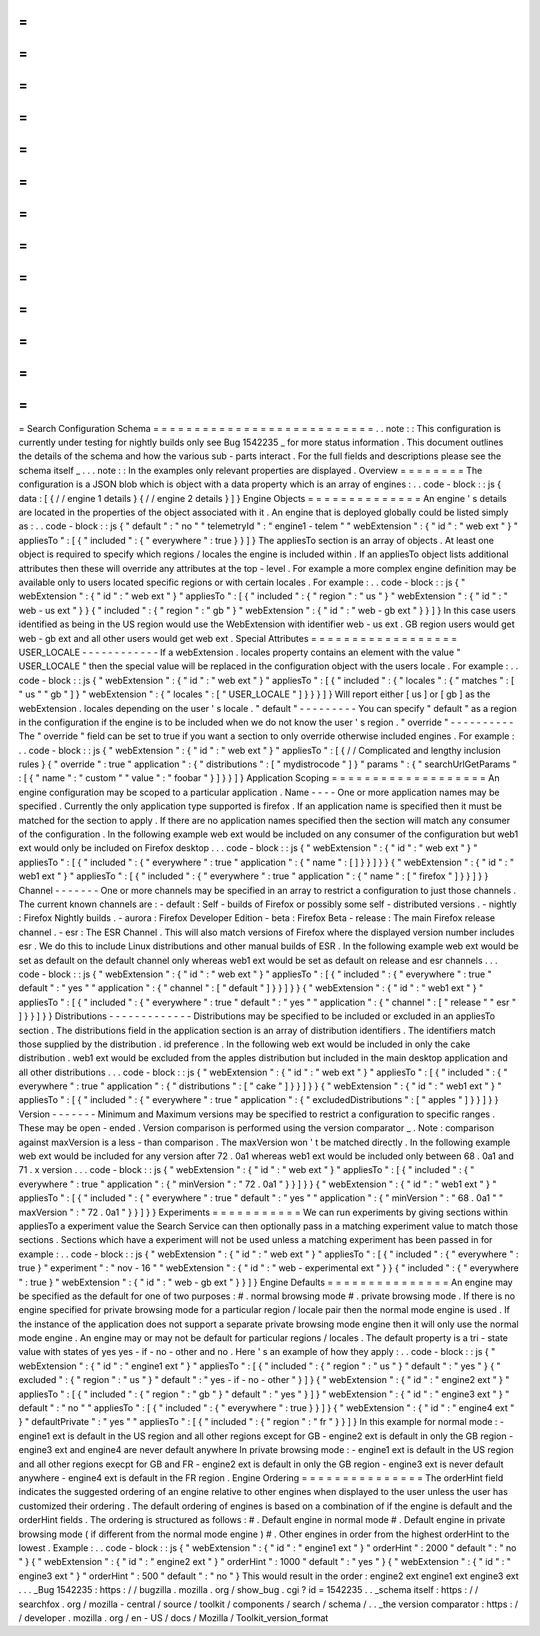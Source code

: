 =
=
=
=
=
=
=
=
=
=
=
=
=
=
=
=
=
=
=
=
=
=
=
=
=
=
=
Search
Configuration
Schema
=
=
=
=
=
=
=
=
=
=
=
=
=
=
=
=
=
=
=
=
=
=
=
=
=
=
=
.
.
note
:
:
This
configuration
is
currently
under
testing
for
nightly
builds
only
see
Bug
1542235
_
for
more
status
information
.
This
document
outlines
the
details
of
the
schema
and
how
the
various
sub
-
parts
interact
.
For
the
full
fields
and
descriptions
please
see
the
schema
itself
_
.
.
.
note
:
:
In
the
examples
only
relevant
properties
are
displayed
.
Overview
=
=
=
=
=
=
=
=
The
configuration
is
a
JSON
blob
which
is
object
with
a
data
property
which
is
an
array
of
engines
:
.
.
code
-
block
:
:
js
{
data
:
[
{
/
/
engine
1
details
}
{
/
/
engine
2
details
}
]
}
Engine
Objects
=
=
=
=
=
=
=
=
=
=
=
=
=
=
An
engine
'
s
details
are
located
in
the
properties
of
the
object
associated
with
it
.
An
engine
that
is
deployed
globally
could
be
listed
simply
as
:
.
.
code
-
block
:
:
js
{
"
default
"
:
"
no
"
"
telemetryId
"
:
"
engine1
-
telem
"
"
webExtension
"
:
{
"
id
"
:
"
web
ext
"
}
"
appliesTo
"
:
[
{
"
included
"
:
{
"
everywhere
"
:
true
}
}
]
}
The
appliesTo
section
is
an
array
of
objects
.
At
least
one
object
is
required
to
specify
which
regions
/
locales
the
engine
is
included
within
.
If
an
appliesTo
object
lists
additional
attributes
then
these
will
override
any
attributes
at
the
top
-
level
.
For
example
a
more
complex
engine
definition
may
be
available
only
to
users
located
specific
regions
or
with
certain
locales
.
For
example
:
.
.
code
-
block
:
:
js
{
"
webExtension
"
:
{
"
id
"
:
"
web
ext
"
}
"
appliesTo
"
:
[
{
"
included
"
:
{
"
region
"
:
"
us
"
}
"
webExtension
"
:
{
"
id
"
:
"
web
-
us
ext
"
}
}
{
"
included
"
:
{
"
region
"
:
"
gb
"
}
"
webExtension
"
:
{
"
id
"
:
"
web
-
gb
ext
"
}
}
]
}
In
this
case
users
identified
as
being
in
the
US
region
would
use
the
WebExtension
with
identifier
web
-
us
ext
.
GB
region
users
would
get
web
-
gb
ext
and
all
other
users
would
get
web
ext
.
Special
Attributes
=
=
=
=
=
=
=
=
=
=
=
=
=
=
=
=
=
=
USER_LOCALE
-
-
-
-
-
-
-
-
-
-
-
-
If
a
webExtension
.
locales
property
contains
an
element
with
the
value
"
USER_LOCALE
"
then
the
special
value
will
be
replaced
in
the
configuration
object
with
the
users
locale
.
For
example
:
.
.
code
-
block
:
:
js
{
"
webExtension
"
:
{
"
id
"
:
"
web
ext
"
}
"
appliesTo
"
:
[
{
"
included
"
:
{
"
locales
"
:
{
"
matches
"
:
[
"
us
"
"
gb
"
]
}
"
webExtension
"
:
{
"
locales
"
:
[
"
USER_LOCALE
"
]
}
}
}
]
}
Will
report
either
[
us
]
or
[
gb
]
as
the
webExtension
.
locales
depending
on
the
user
'
s
locale
.
"
default
"
-
-
-
-
-
-
-
-
-
You
can
specify
"
default
"
as
a
region
in
the
configuration
if
the
engine
is
to
be
included
when
we
do
not
know
the
user
'
s
region
.
"
override
"
-
-
-
-
-
-
-
-
-
-
The
"
override
"
field
can
be
set
to
true
if
you
want
a
section
to
only
override
otherwise
included
engines
.
For
example
:
.
.
code
-
block
:
:
js
{
"
webExtension
"
:
{
"
id
"
:
"
web
ext
"
}
"
appliesTo
"
:
[
{
/
/
Complicated
and
lengthy
inclusion
rules
}
{
"
override
"
:
true
"
application
"
:
{
"
distributions
"
:
[
"
mydistrocode
"
]
}
"
params
"
:
{
"
searchUrlGetParams
"
:
[
{
"
name
"
:
"
custom
"
"
value
"
:
"
foobar
"
}
]
}
}
]
}
Application
Scoping
=
=
=
=
=
=
=
=
=
=
=
=
=
=
=
=
=
=
=
An
engine
configuration
may
be
scoped
to
a
particular
application
.
Name
-
-
-
-
One
or
more
application
names
may
be
specified
.
Currently
the
only
application
type
supported
is
firefox
.
If
an
application
name
is
specified
then
it
must
be
matched
for
the
section
to
apply
.
If
there
are
no
application
names
specified
then
the
section
will
match
any
consumer
of
the
configuration
.
In
the
following
example
web
ext
would
be
included
on
any
consumer
of
the
configuration
but
web1
ext
would
only
be
included
on
Firefox
desktop
.
.
.
code
-
block
:
:
js
{
"
webExtension
"
:
{
"
id
"
:
"
web
ext
"
}
"
appliesTo
"
:
[
{
"
included
"
:
{
"
everywhere
"
:
true
"
application
"
:
{
"
name
"
:
[
]
}
}
]
}
}
{
"
webExtension
"
:
{
"
id
"
:
"
web1
ext
"
}
"
appliesTo
"
:
[
{
"
included
"
:
{
"
everywhere
"
:
true
"
application
"
:
{
"
name
"
:
[
"
firefox
"
]
}
}
]
}
}
Channel
-
-
-
-
-
-
-
One
or
more
channels
may
be
specified
in
an
array
to
restrict
a
configuration
to
just
those
channels
.
The
current
known
channels
are
:
-
default
:
Self
-
builds
of
Firefox
or
possibly
some
self
-
distributed
versions
.
-
nightly
:
Firefox
Nightly
builds
.
-
aurora
:
Firefox
Developer
Edition
-
beta
:
Firefox
Beta
-
release
:
The
main
Firefox
release
channel
.
-
esr
:
The
ESR
Channel
.
This
will
also
match
versions
of
Firefox
where
the
displayed
version
number
includes
esr
.
We
do
this
to
include
Linux
distributions
and
other
manual
builds
of
ESR
.
In
the
following
example
web
ext
would
be
set
as
default
on
the
default
channel
only
whereas
web1
ext
would
be
set
as
default
on
release
and
esr
channels
.
.
.
code
-
block
:
:
js
{
"
webExtension
"
:
{
"
id
"
:
"
web
ext
"
}
"
appliesTo
"
:
[
{
"
included
"
:
{
"
everywhere
"
:
true
"
default
"
:
"
yes
"
"
application
"
:
{
"
channel
"
:
[
"
default
"
]
}
}
]
}
}
{
"
webExtension
"
:
{
"
id
"
:
"
web1
ext
"
}
"
appliesTo
"
:
[
{
"
included
"
:
{
"
everywhere
"
:
true
"
default
"
:
"
yes
"
"
application
"
:
{
"
channel
"
:
[
"
release
"
"
esr
"
]
}
}
]
}
}
Distributions
-
-
-
-
-
-
-
-
-
-
-
-
-
Distributions
may
be
specified
to
be
included
or
excluded
in
an
appliesTo
section
.
The
distributions
field
in
the
application
section
is
an
array
of
distribution
identifiers
.
The
identifiers
match
those
supplied
by
the
distribution
.
id
preference
.
In
the
following
web
ext
would
be
included
in
only
the
cake
distribution
.
web1
ext
would
be
excluded
from
the
apples
distribution
but
included
in
the
main
desktop
application
and
all
other
distributions
.
.
.
code
-
block
:
:
js
{
"
webExtension
"
:
{
"
id
"
:
"
web
ext
"
}
"
appliesTo
"
:
[
{
"
included
"
:
{
"
everywhere
"
:
true
"
application
"
:
{
"
distributions
"
:
[
"
cake
"
]
}
}
]
}
}
{
"
webExtension
"
:
{
"
id
"
:
"
web1
ext
"
}
"
appliesTo
"
:
[
{
"
included
"
:
{
"
everywhere
"
:
true
"
application
"
:
{
"
excludedDistributions
"
:
[
"
apples
"
]
}
}
]
}
}
Version
-
-
-
-
-
-
-
Minimum
and
Maximum
versions
may
be
specified
to
restrict
a
configuration
to
specific
ranges
.
These
may
be
open
-
ended
.
Version
comparison
is
performed
using
the
version
comparator
_
.
Note
:
comparison
against
maxVersion
is
a
less
-
than
comparison
.
The
maxVersion
won
'
t
be
matched
directly
.
In
the
following
example
web
ext
would
be
included
for
any
version
after
72
.
0a1
whereas
web1
ext
would
be
included
only
between
68
.
0a1
and
71
.
x
version
.
.
.
code
-
block
:
:
js
{
"
webExtension
"
:
{
"
id
"
:
"
web
ext
"
}
"
appliesTo
"
:
[
{
"
included
"
:
{
"
everywhere
"
:
true
"
application
"
:
{
"
minVersion
"
:
"
72
.
0a1
"
}
}
]
}
}
{
"
webExtension
"
:
{
"
id
"
:
"
web1
ext
"
}
"
appliesTo
"
:
[
{
"
included
"
:
{
"
everywhere
"
:
true
"
default
"
:
"
yes
"
"
application
"
:
{
"
minVersion
"
:
"
68
.
0a1
"
"
maxVersion
"
:
"
72
.
0a1
"
}
}
]
}
}
Experiments
=
=
=
=
=
=
=
=
=
=
=
We
can
run
experiments
by
giving
sections
within
appliesTo
a
experiment
value
the
Search
Service
can
then
optionally
pass
in
a
matching
experiment
value
to
match
those
sections
.
Sections
which
have
a
experiment
will
not
be
used
unless
a
matching
experiment
has
been
passed
in
for
example
:
.
.
code
-
block
:
:
js
{
"
webExtension
"
:
{
"
id
"
:
"
web
ext
"
}
"
appliesTo
"
:
[
{
"
included
"
:
{
"
everywhere
"
:
true
}
"
experiment
"
:
"
nov
-
16
"
"
webExtension
"
:
{
"
id
"
:
"
web
-
experimental
ext
"
}
}
{
"
included
"
:
{
"
everywhere
"
:
true
}
"
webExtension
"
:
{
"
id
"
:
"
web
-
gb
ext
"
}
}
]
}
Engine
Defaults
=
=
=
=
=
=
=
=
=
=
=
=
=
=
=
An
engine
may
be
specified
as
the
default
for
one
of
two
purposes
:
#
.
normal
browsing
mode
#
.
private
browsing
mode
.
If
there
is
no
engine
specified
for
private
browsing
mode
for
a
particular
region
/
locale
pair
then
the
normal
mode
engine
is
used
.
If
the
instance
of
the
application
does
not
support
a
separate
private
browsing
mode
engine
then
it
will
only
use
the
normal
mode
engine
.
An
engine
may
or
may
not
be
default
for
particular
regions
/
locales
.
The
default
property
is
a
tri
-
state
value
with
states
of
yes
yes
-
if
-
no
-
other
and
no
.
Here
'
s
an
example
of
how
they
apply
:
.
.
code
-
block
:
:
js
{
"
webExtension
"
:
{
"
id
"
:
"
engine1
ext
"
}
"
appliesTo
"
:
[
{
"
included
"
:
{
"
region
"
:
"
us
"
}
"
default
"
:
"
yes
"
}
{
"
excluded
"
:
{
"
region
"
:
"
us
"
}
"
default
"
:
"
yes
-
if
-
no
-
other
"
}
]
}
{
"
webExtension
"
:
{
"
id
"
:
"
engine2
ext
"
}
"
appliesTo
"
:
[
{
"
included
"
:
{
"
region
"
:
"
gb
"
}
"
default
"
:
"
yes
"
}
]
}
"
webExtension
"
:
{
"
id
"
:
"
engine3
ext
"
}
"
default
"
:
"
no
"
"
appliesTo
"
:
[
{
"
included
"
:
{
"
everywhere
"
:
true
}
}
]
}
{
"
webExtension
"
:
{
"
id
"
:
"
engine4
ext
"
}
"
defaultPrivate
"
:
"
yes
"
"
appliesTo
"
:
[
{
"
included
"
:
{
"
region
"
:
"
fr
"
}
}
]
}
In
this
example
for
normal
mode
:
-
engine1
ext
is
default
in
the
US
region
and
all
other
regions
except
for
GB
-
engine2
ext
is
default
in
only
the
GB
region
-
engine3
ext
and
engine4
are
never
default
anywhere
In
private
browsing
mode
:
-
engine1
ext
is
default
in
the
US
region
and
all
other
regions
execpt
for
GB
and
FR
-
engine2
ext
is
default
in
only
the
GB
region
-
engine3
ext
is
never
default
anywhere
-
engine4
ext
is
default
in
the
FR
region
.
Engine
Ordering
=
=
=
=
=
=
=
=
=
=
=
=
=
=
=
The
orderHint
field
indicates
the
suggested
ordering
of
an
engine
relative
to
other
engines
when
displayed
to
the
user
unless
the
user
has
customized
their
ordering
.
The
default
ordering
of
engines
is
based
on
a
combination
of
if
the
engine
is
default
and
the
orderHint
fields
.
The
ordering
is
structured
as
follows
:
#
.
Default
engine
in
normal
mode
#
.
Default
engine
in
private
browsing
mode
(
if
different
from
the
normal
mode
engine
)
#
.
Other
engines
in
order
from
the
highest
orderHint
to
the
lowest
.
Example
:
.
.
code
-
block
:
:
js
{
"
webExtension
"
:
{
"
id
"
:
"
engine1
ext
"
}
"
orderHint
"
:
2000
"
default
"
:
"
no
"
}
{
"
webExtension
"
:
{
"
id
"
:
"
engine2
ext
"
}
"
orderHint
"
:
1000
"
default
"
:
"
yes
"
}
{
"
webExtension
"
:
{
"
id
"
:
"
engine3
ext
"
}
"
orderHint
"
:
500
"
default
"
:
"
no
"
}
This
would
result
in
the
order
:
engine2
ext
engine1
ext
engine3
ext
.
.
.
_Bug
1542235
:
https
:
/
/
bugzilla
.
mozilla
.
org
/
show_bug
.
cgi
?
id
=
1542235
.
.
_schema
itself
:
https
:
/
/
searchfox
.
org
/
mozilla
-
central
/
source
/
toolkit
/
components
/
search
/
schema
/
.
.
_the
version
comparator
:
https
:
/
/
developer
.
mozilla
.
org
/
en
-
US
/
docs
/
Mozilla
/
Toolkit_version_format
